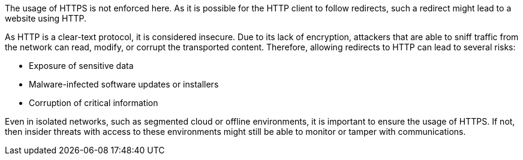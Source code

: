 The usage of HTTPS is not enforced here. As it is possible for the HTTP client to follow redirects, such a redirect might lead to a website using HTTP.

As HTTP is a clear-text protocol, it is considered insecure. Due to its lack of encryption, attackers that are able to sniff traffic from the network can read, modify, or corrupt the transported content. Therefore, allowing redirects to HTTP can lead to several risks:

* Exposure of sensitive data
* Malware-infected software updates or installers
* Corruption of critical information

Even in isolated networks, such as segmented cloud or offline environments, it is important to ensure the usage of HTTPS. If not, then insider threats with access to these environments might still be able to monitor or tamper with communications.
